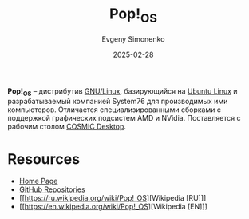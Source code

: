 :PROPERTIES:
:ID:       c3150755-e802-4258-8bbe-647cc471254d
:END:
#+TITLE: Pop!_OS
#+AUTHOR: Evgeny Simonenko
#+LANGUAGE: Russian
#+LICENSE: CC BY-SA 4.0
#+DATE: 2025-02-28
#+FILETAGS: :gnu-linux:ubuntu:

*Pop!_OS* -- дистрибутив [[id:608e9bf8-da7a-4156-b4c8-089f57f5d143][GNU/Linux]], базирующийся на [[id:8fe0b6f2-2b27-4892-af18-89047a294843][Ubuntu Linux]] и разрабатываемый компанией System76 для производимых ими компьютеров. Отличается специализированными сборками с поддержкой графических подсистем AMD и NVidia. Поставляется с рабочим столом [[id:d8b7726d-0cd4-4c2e-993b-1b08acd347a5][COSMIC Desktop]].

* Resources

- [[https://pop.system76.com/][Home Page]]
- [[https://github.com/pop-os][GitHub Repositories]]
- [[https://ru.wikipedia.org/wiki/Pop!_OS][Wikipedia [RU]​]]
- [[https://en.wikipedia.org/wiki/Pop!_OS][Wikipedia [EN]​]]
